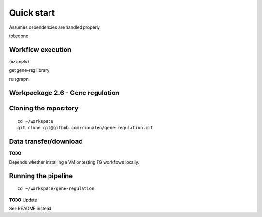 Quick start 
================================================================

Assumes dependencies are handled properly

tobedone

Workflow execution
----------------------------------------------------------------

(example)

get gene-reg library

rulegraph

Workpackage 2.6 - Gene regulation
----------------------------------------------------------------

Cloning the repository
----------------------

::

    cd ~/workspace
    git clone git@github.com:rioualen/gene-regulation.git

Data transfer/download
----------------------

**TODO**

Depends whether installing a VM or testing FG workflows locally.

Running the pipeline
--------------------

::

    cd ~/workspace/gene-regulation

**TODO** Update

See README instead.

.. raw:: html



